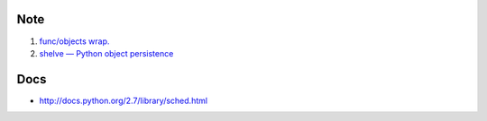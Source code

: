Note
-----

#. `func/objects wrap. <http://docs.python.org/2.7/library/functools.html#functools.partial>`_
#. `shelve — Python object persistence <http://docs.python.org/2/library/shelve.html>`_


Docs
-----

- http://docs.python.org/2.7/library/sched.html
